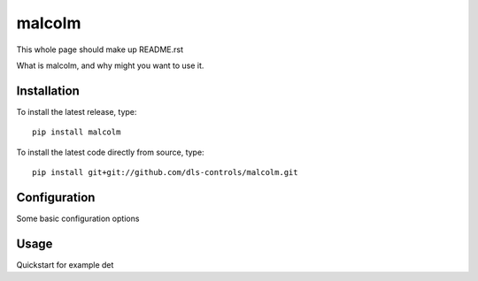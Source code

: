 malcolm
=======

This whole page should make up README.rst

What is malcolm, and why might you want to use it.

Installation
------------

To install the latest release, type::

    pip install malcolm

To install the latest code directly from source, type::

    pip install git+git://github.com/dls-controls/malcolm.git

Configuration
-------------

Some basic configuration options

Usage
-----

Quickstart for example det



